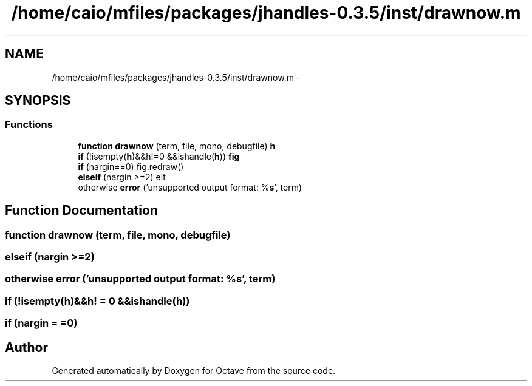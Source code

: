 .TH "/home/caio/mfiles/packages/jhandles-0.3.5/inst/drawnow.m" 3 "Tue Nov 27 2012" "Version 3.0" "Octave" \" -*- nroff -*-
.ad l
.nh
.SH NAME
/home/caio/mfiles/packages/jhandles-0.3.5/inst/drawnow.m \- 
.SH SYNOPSIS
.br
.PP
.SS "Functions"

.in +1c
.ti -1c
.RI "\fBfunction\fP \fBdrawnow\fP (term, file, mono, debugfile) \fBh\fP"
.br
.ti -1c
.RI "\fBif\fP (!isempty(\fBh\fP)&&h!=0 &&ishandle(\fBh\fP)) \fBfig\fP"
.br
.ti -1c
.RI "\fBif\fP (nargin==0) fig\&.redraw()"
.br
.ti -1c
.RI "\fBelseif\fP (nargin >=2) elt"
.br
.ti -1c
.RI "otherwise \fBerror\fP ('unsupported output format: %\fBs\fP', term)"
.br
.in -1c
.SH "Function Documentation"
.PP 
.SS "\fBfunction\fP \fBdrawnow\fP (term, file, mono, debugfile)"
.SS "\fBelseif\fP (nargin >=2)"
.SS "otherwise \fBerror\fP ('unsupported output format: %\fBs\fP', term)"
.SS "\fBif\fP (!isempty(\fBh\fP)&&h! = \fC0 &&ishandle(\fBh\fP)\fP)"
.SS "\fBif\fP (nargin = \fC=0\fP)"
.SH "Author"
.PP 
Generated automatically by Doxygen for Octave from the source code\&.
